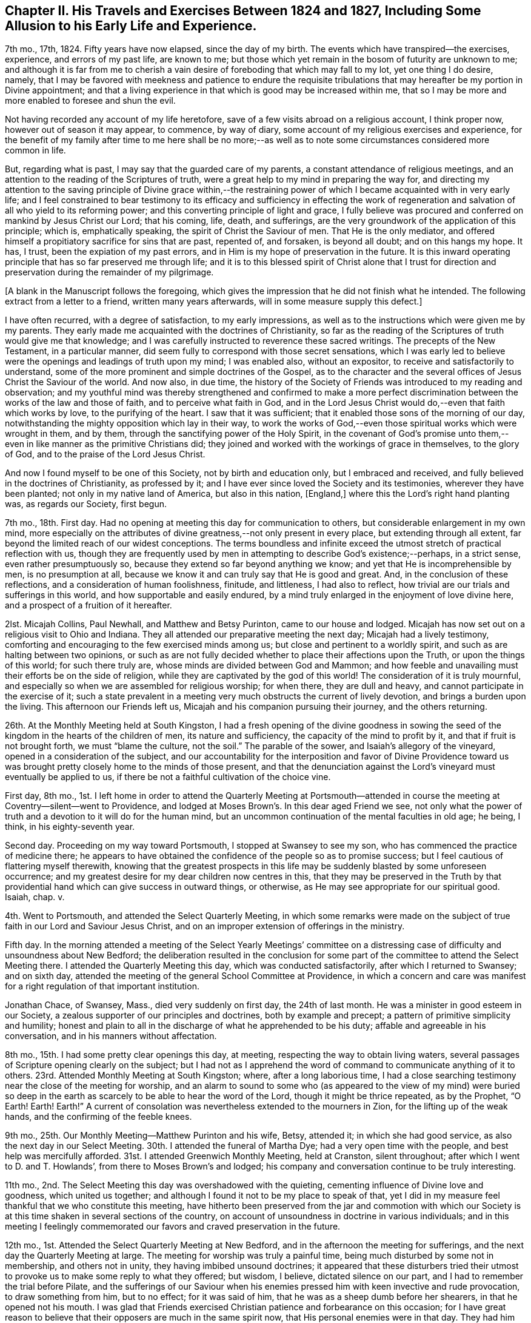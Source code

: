 [short="Chapter II"]
== Chapter II. His Travels and Exercises Between 1824 and 1827, Including Some Allusion to his Early Life and Experience.

7th mo., 17th, 1824.
Fifty years have now elapsed, since the day of my birth.
The events which have transpired--the exercises, experience, and errors of my past life,
are known to me; but those which yet remain in the bosom of futurity are unknown to me;
and although it is far from me to cherish a vain
desire of foreboding that which may fall to my lot,
yet one thing I do desire, namely,
that I may be favored with meekness and patience to endure the requisite
tribulations that may hereafter be my portion in Divine appointment;
and that a living experience in that which is good may be increased within me,
that so I may be more and more enabled to foresee and shun the evil.

Not having recorded any account of my life heretofore,
save of a few visits abroad on a religious account, I think proper now,
however out of season it may appear, to commence, by way of diary,
some account of my religious exercises and experience,
for the benefit of my family after time to me here shall be no more;--as
well as to note some circumstances considered more common in life.

But, regarding what is past, I may say that the guarded care of my parents,
a constant attendance of religious meetings,
and an attention to the reading of the Scriptures of truth,
were a great help to my mind in preparing the way for,
and directing my attention to the saving principle of Divine grace within,--the
restraining power of which I became acquainted with in very early life;
and I feel constrained to bear testimony to its efficacy and sufficiency in effecting
the work of regeneration and salvation of all who yield to its reforming power;
and this converting principle of light and grace,
I fully believe was procured and conferred on mankind by Jesus Christ our Lord;
that his coming, life, death, and sufferings,
are the very groundwork of the application of this principle; which is,
emphatically speaking, the spirit of Christ the Saviour of men.
That He is the only mediator,
and offered himself a propitiatory sacrifice for sins that are past, repented of,
and forsaken, is beyond all doubt; and on this hangs my hope.
It has, I trust, been the expiation of my past errors,
and in Him is my hope of preservation in the future.
It is this inward operating principle that has so far preserved me through life;
and it is to this blessed spirit of Christ alone that I trust for
direction and preservation during the remainder of my pilgrimage.

[.offset]
+++[+++A blank in the Manuscript follows the foregoing,
which gives the impression that he did not finish what he intended.
The following extract from a letter to a friend, written many years afterwards,
will in some measure supply this defect.]

[.embedded-content-document.letter]
--

I have often recurred, with a degree of satisfaction, to my early impressions,
as well as to the instructions which were given me by my parents.
They early made me acquainted with the doctrines of Christianity,
so far as the reading of the Scriptures of truth would give me that knowledge;
and I was carefully instructed to reverence these sacred writings.
The precepts of the New Testament, in a particular manner,
did seem fully to correspond with those secret sensations,
which I was early led to believe were the openings and leadings of truth upon my mind;
I was enabled also, without an expositor, to receive and satisfactorily to understand,
some of the more prominent and simple doctrines of the Gospel,
as to the character and the several offices of Jesus Christ the Saviour of the world.
And now also, in due time,
the history of the Society of Friends was introduced to my reading and observation;
and my youthful mind was thereby strengthened and confirmed to make a more perfect
discrimination between the works of the law and those of faith,
and to perceive what faith in God,
and in the Lord Jesus Christ would do,--even that faith which works by love,
to the purifying of the heart.
I saw that it was sufficient; that it enabled those sons of the morning of our day,
notwithstanding the mighty opposition which lay in their way,
to work the works of God,--even those spiritual works which were wrought in them,
and by them, through the sanctifying power of the Holy Spirit,
in the covenant of God`'s promise unto them,--even
in like manner as the primitive Christians did;
they joined and worked with the workings of grace in themselves, to the glory of God,
and to the praise of the Lord Jesus Christ.

And now I found myself to be one of this Society, not by birth and education only,
but I embraced and received, and fully believed in the doctrines of Christianity,
as professed by it; and I have ever since loved the Society and its testimonies,
wherever they have been planted; not only in my native land of America,
but also in this nation, +++[+++England,]
where this the Lord`'s right hand planting was, as regards our Society, first begun.

--

7th mo., 18th. First day.
Had no opening at meeting this day for communication to others,
but considerable enlargement in my own mind,
more especially on the attributes of divine greatness,--not only present in every place,
but extending through all extent, far beyond the limited reach of our widest conceptions.
The terms boundless and infinite exceed the utmost
stretch of practical reflection with us,
though they are frequently used by men in attempting to describe God`'s existence;--perhaps,
in a strict sense, even rather presumptuously so,
because they extend so far beyond anything we know;
and yet that He is incomprehensible by men, is no presumption at all,
because we know it and can truly say that He is good and great.
And, in the conclusion of these reflections, and a consideration of human foolishness,
finitude, and littleness, I had also to reflect,
how trivial are our trials and sufferings in this world,
and how supportable and easily endured,
by a mind truly enlarged in the enjoyment of love divine here,
and a prospect of a fruition of it hereafter.

2lst.
Micajah Collins, Paul Newhall, and Matthew and Betsy Purinton,
came to our house and lodged.
Micajah has now set out on a religious visit to Ohio and Indiana.
They all attended our preparative meeting the next day; Micajah had a lively testimony,
comforting and encouraging to the few exercised minds among us;
but close and pertinent to a worldly spirit,
and such as are halting between two opinions,
or such as are not fully decided whether to place their affections upon the Truth,
or upon the things of this world; for such there truly are,
whose minds are divided between God and Mammon;
and how feeble and unavailing must their efforts be on the side of religion,
while they are captivated by the god of this world!
The consideration of it is truly mournful,
and especially so when we are assembled for religious worship; for when there,
they are dull and heavy, and cannot participate in the exercise of it;
such a state prevalent in a meeting very much obstructs the current of lively devotion,
and brings a burden upon the living.
This afternoon our Friends left us, Micajah and his companion pursuing their journey,
and the others returning.

26th. At the Monthly Meeting held at South Kingston,
I had a fresh opening of the divine goodness in sowing the
seed of the kingdom in the hearts of the children of men,
its nature and sufficiency, the capacity of the mind to profit by it,
and that if fruit is not brought forth, we must "`blame the culture, not the soil.`"
The parable of the sower, and Isaiah`'s allegory of the vineyard,
opened in a consideration of the subject,
and our accountability for the interposition and favor of Divine Providence
toward us was brought pretty closely home to the minds of those present,
and that the denunciation against the Lord`'s vineyard must eventually be applied to us,
if there be not a faithful cultivation of the choice vine.

First day, 8th mo.,
1st. I left home in order to attend the Quarterly Meeting at Portsmouth--attended
in course the meeting at Coventry--silent--went to Providence,
and lodged at Moses Brown`'s. In this dear aged Friend we see,
not only what the power of truth and a devotion to it will do for the human mind,
but an uncommon continuation of the mental faculties in old age; he being, I think,
in his eighty-seventh year.

Second day.
Proceeding on my way toward Portsmouth, I stopped at Swansey to see my son,
who has commenced the practice of medicine there;
he appears to have obtained the confidence of the people so as to promise success;
but I feel cautious of flattering myself therewith,
knowing that the greatest prospects in this life
may be suddenly blasted by some unforeseen occurrence;
and my greatest desire for my dear children now centres in this,
that they may be preserved in the Truth by that providential
hand which can give success in outward things,
or otherwise, as He may see appropriate for our spiritual good.
Isaiah, chap.
v.

4th. Went to Portsmouth, and attended the Select Quarterly Meeting,
in which some remarks were made on the subject of
true faith in our Lord and Saviour Jesus Christ,
and on an improper extension of offerings in the ministry.

Fifth day.
In the morning attended a meeting of the Select Yearly Meetings`' committee
on a distressing case of difficulty and unsoundness about New Bedford;
the deliberation resulted in the conclusion for some part
of the committee to attend the Select Meeting there.
I attended the Quarterly Meeting this day, which was conducted satisfactorily,
after which I returned to Swansey; and on sixth day,
attended the meeting of the general School Committee at Providence,
in which a concern and care was manifest for a right regulation of that important institution.

Jonathan Chace, of Swansey, Mass., died very suddenly on first day,
the 24th of last month.
He was a minister in good esteem in our Society,
a zealous supporter of our principles and doctrines, both by example and precept;
a pattern of primitive simplicity and humility;
honest and plain to all in the discharge of what he apprehended to be his duty;
affable and agreeable in his conversation, and in his manners without affectation.

8th mo., 15th. I had some pretty clear openings this day, at meeting,
respecting the way to obtain living waters,
several passages of Scripture opening clearly on the subject;
but I had not as I apprehend the word of command to communicate anything of it to others.
23rd. Attended Monthly Meeting at South Kingston; where, after a long laborious time,
I had a close searching testimony near the close of the meeting for worship,
and an alarm to sound to some who (as appeared to the view of my mind) were buried
so deep in the earth as scarcely to be able to hear the word of the Lord,
though it might be thrice repeated, as by the Prophet, "`O Earth!
Earth!
Earth!`"
A current of consolation was nevertheless extended to the mourners in Zion,
for the lifting up of the weak hands, and the confirming of the feeble knees.

9th mo., 25th. Our Monthly Meeting--Matthew Purinton and his wife, Betsy, attended it;
in which she had good service, as also the next day in our Select Meeting.
30th. I attended the funeral of Martha Dye; had a very open time with the people,
and best help was mercifully afforded.
31st. I attended Greenwich Monthly Meeting, held at Cranston, silent throughout;
after which I went to D. and T. Howlands`', from there to Moses Brown`'s and lodged;
his company and conversation continue to be truly interesting.

11th mo., 2nd. The Select Meeting this day was overshadowed with the quieting,
cementing influence of Divine love and goodness, which united us together;
and although I found it not to be my place to speak of that,
yet I did in my measure feel thankful that we who constitute this meeting,
have hitherto been preserved from the jar and commotion with which our
Society is at this time shaken in several sections of the country,
on account of unsoundness in doctrine in various individuals;
and in this meeting I feelingly commemorated our
favors and craved preservation in the future.

12th mo., 1st. Attended the Select Quarterly Meeting at New Bedford,
and in the afternoon the meeting for sufferings,
and the next day the Quarterly Meeting at large.
The meeting for worship was truly a painful time,
being much disturbed by some not in membership, and others not in unity,
they having imbibed unsound doctrines;
it appeared that these disturbers tried their utmost
to provoke us to make some reply to what they offered;
but wisdom, I believe, dictated silence on our part,
and I had to remember the trial before Pilate,
and the sufferings of our Saviour when his enemies
pressed him with keen invective and rude provocation,
to draw something from him, but to no effect; for it was said of him,
that he was as a sheep dumb before her shearers, in that he opened not his mouth.
I was glad that Friends exercised Christian patience and forbearance on this occasion;
for I have great reason to believe that their opposers are much in the same spirit now,
that His personal enemies were in that day.
They had him crucified because (as they said) he "`being a man, made himself God.`"
They crucified Him because he professed a Divine character;
and these very opposers of ours are also opposers of his Divine character,
which is evident from what was held forth in this meeting,
as well as what they have said at other times.

They say he was no more than a man, and, as a man,
"`was made perfect through suffering,`" and thus wrest the
apostles`' expressions from their proper meaning;
for the Saviour was doubtless holy and pure from his birth
of the virgin Mary to the day of his ascension into heaven;
but as the means which God had ordained for the redemption of mankind was not
completed or perfected until Christ had partaken of his cup of sufferings,
so the apostle might well say that he was made a
perfect and complete Redeemer through suffering.
The same apostle also says that "`in Him dwelt the fulness of the Godhead bodily,`"
which includes and is the unity of all the attributes of Deity--the power,
wisdom, goodness, justice,
and mercy--which no created being or thing ever possessed in the fulness,
either in heaven above or the earth beneath, save the man Jesus Christ.

I thought it my place to commend Friends (near the
close of the meeting for business) for their patience,
at the same time reminding them of the necessity
of being on their guard against the unsound principles,
which these people are striving to promulgate.

6th. Attended the meeting at Cranston in the morning, which, though small,
was a comfortable opportunity.
In the evening I had a meeting at the Arkwright village;
in which my labor at first was difficult and trying, on account, as I apprehended,
of the minds of the people being too much outward,
and not rightfully turned to the alone true object of worship;
and it seemed for a time that I should soon sit down
without obtaining any satisfaction from the opportunity;
and it would doubtless have proved so,
had I not honestly told them their fault in getting
above the just witness of God in their own minds,
and a lack of humbly bowing in prostration before Him.
I then perceived they began to deepen a little,
and the truth appeared to have more place in their minds,
and way was finally made for much close and arduous service among them.
After I sat down R. G. made some remarks, and the meeting ended well.

3rd mo.
3, 1825.
According to invitation I attended the funeral of Susan Palmer, wife of Fones Palmer,
not a member of our Society, but educated in the way of the Seventh Day Baptists.
I had visited her several times in the course of her sickness,
which was a chronic consumption, and found her in a sweet sensible frame of mind,
and having a pretty good understanding of the transforming power of religion;--she
appeared fully to acquiesce in the Divine disposal of herself.
Her life had been regular and exemplary.
At her funeral, M. S.--a Baptist preacher--being also invited, attended,
with many of his hearers; many Friends also attended.
M+++.+++ S. came in and sat down by me,
and very soon asked me if I had been invited to attend the funeral.
He was answered in the affirmative;
soon after which he proposed that I should "`go forward
with the exercises of the day,`" as he expressed it,
and said that he should not only be satisfied for it to be so,
but should consider it a privilege; to which I replied, that,
as he had also been invited, I felt no disposition to be in his way,
or in the way of any service which he might feel it to be right for him to be
exercised in;--he replied that he would also wish me to act in my freedom.

He soon after arose,
and said that "`as it appeared that Friend Wilbur had nothing on his mind to say as yet,
and as he was not very fond of silent meetings,
he would attempt to go forward;`" and so made an
introduction in their usual way by prayer,
after which he took the Bible and opened to the passage,
"`Many are the afflictions of the righteous, but the Lord delivers him out of them all.`"
He was pretty lengthy in his exposition of it,
and by the tenor of his discourse it would appear
that this deliverance is either of a temporal nature,
or protracted to the end of life;
for he gave us no account of what the righteous experience of the
power of a Deliverer in their spiritual conflicts and temptations,
and he did not appear to believe in the righteous
being delivered from the power of temptation,
without sinning, until the end of life.

In the course of his preaching, he took up the subject of faith,
and spoke well upon it until he had nearly closed on that subject,
when he implied that true faith would lead to water baptism,
and brought forward the passage of Philip and the eunuch; soon after which he closed.
It appeared to have been his intention to make light of silent meetings,
or rather to give them a brush, and to maintain the propriety of water baptism;
but in a way that would not be very likely to produce much excitement on our minds,
yet at the same time to make some headway in the confirmation of his people,
and in derogation of our principles.

Here, then, the necessity of care and discretion on our part was very obvious,
and of our being "`wise as serpents and harmless as doves.`"
The champion of the Baptist connection hereaway being present and at their head,
their expectation doubtless was, through him, to take the lead;
and it appeared to me to be of importance so to conduct ourselves as not to give offence,
and yet not to abandon our principles, but to stand resigned, if required,
to maintain them in the ability afforded,
and at the same time to do nothing that would lead
to contention or disturbance on such an occasion.
After a short pause, the following passage of Scripture opened to my mind,
which I mentioned, namely, "`Lord, we saw one casting out devils in your name,
and we forbade him, because he followed not us,`" and that the reply of our Lord was,
"`forbid him not, for he that is not against us is for us;
for there is no man doing a miracle in my name that will lightly speak evil of me.`"

A testimony of some length ensued, the outlines of which were to the following purport,
as nearly as can be remembered:
"`That although all the professors of Christianity
are not agreed to follow alike in all things,
yet any who are qualified to be instrumental in exterminating evil,
either from their own hearts or from others, ought not to be forbidden;
that no unkind feelings ought to be cherished in our hearts against our brethren,
the followers of Christ our master;--that as God is our Father, and one is our Master,
even Christ, so the whole Christian family is, or ought to be, one family;
that God looks at our sincerity; and that,
although my friend who sat by me did not see in all things as I did,
inasmuch as he was not fond of silent meetings,
yet I entertained no unfriendly feelings towards him,
however well assured I was of the propriety of silent,
solemn prostration before God when we come together to worship Him,
and of the necessity to wait on Him, our holy High Priest, standing at the altar,
and waiting for our sacrifice to be prepared before we offer it;
that impressions from Him should be attended to,
in preference to the expectation of the people; that as in heaven, so on earth,
his will should be done.

I reminded them that silence was observed for a certain space in heaven +++[+++Rev.
ch. viii.
1]; that our Saviour, in his last charge to his disciples before his ascension,
gave them this command, "`Wait for the promise of the Father,
which you have heard of me;`" that although they had previously been sent forth to preach,
they were nevertheless to continue to wait for the renewing of the Holy Spirit.
Then the commission was more fully alluded to and repeated,
"`Go therefore and teach all nations, baptizing them in the name of the Father,
of the Son, and of the Holy Spirit; he that believes and is baptized shall be saved,
and he that believes not shall be condemned;`"--"`wait for the promise of the Father,
which you have heard of me,`"--"`for John truly baptized with water,
but you shall be baptized with the Holy Spirit,`" etc.--that is,
John baptized his disciples with water,
but my disciples shall be baptized with the Holy Spirit;
that Jesus referred them to the promise of the Father,
which they had heard of him,--alluding to the baptism of John,
and promising his own "`with the Holy Spirit.`"

In addition I directed all, hearers as well as speakers, to this promise of the Father;
for if we believed in it, we might all, by waiting for it,
become the happy receivers of this gift of God`'s Holy Spirit,
and the revelation of his will in our hearts by Jesus Christ,
which would do away all vanity, and unite us together into one body;
that enmity ought not in the least to have place in any of our minds,
for if indulged and cherished, it would lead to the very worst of evils.
In conclusion,
I spoke a few words in reference to the virtuous life and dying experience of the deceased;
and after a considerable pause, the meeting ended in solemn supplication,
in which near access was opened to the fountain of Goodness.

I think I may say that I was deeply humbled in thankfulness
to Him whose direction only can guide us aright,
and who alone is able to strengthen in the day of battle,
and keep peace under his own banner.--Amen.

6th mo., 16th. At our Yearly Meeting, this year, we had a favored quiet season;
and the concerns of it were transacted in much harmony and Christian condescension.
It felt truly comfortable to be again permitted to sit in this capacity,
under our own vine and fig-tree, and none from without to disturb or make us afraid;
and this favor was the more sensibly realized,
for the reason that this meeting had for several years past been
interrupted and disturbed by some unsound and troublesome persons,
who were opposed to good order and church government.

22nd. Brother Woodman Wilbur died, in the eighty-second year of his age;
he was the oldest child of my father by his first wife,
and I was the youngest by his last wife,
there being something more than thirty years`' difference in our ages.

25th. I attended a Monthly Meeting,
in which our friend George Hatton was livingly exercised in the ministry,
and the state of things among us was clearly and
feelingly spoken to--his testimony being very impressive.

26th. Attended the funeral of our deceased Brother,
and notwithstanding the near connection, my mouth was opened in public testimony,
and I thought it was a time of considerable favor.

8th mo.,
13th. Having had a concern for some time to visit
Friends in our eastern country in Gospel love,
I spread it, on the 26th ultimo, before our Monthly Meeting,
and obtained their certificate of concurrence, and expect, tomorrow,
to leave my home and my dear wife and children, to proceed on the journey.
I have had much close exercise to undergo of late, on account of leaving my family,
who seem to need my pretty constant care and help;
but I have had to consider that I must one day be called to leave them,
and all things else in time, no more to return; and that parting thus for a time may,
if rightly improved, be the means of preparing my mind, as well as theirs,
for our last separation from one another, as well as our final one from time.
And my desire and prayer to God is,
that He would be a Caretaker and Preserver of them in my absence; and if they remember,
love, and fear Him in all their ways,
I have faith to believe that they will find Him to be near,
and a present helper in every needful time.
And may I be favored so to follow his guidance in humility and faithfulness,
that he may deign to preserve me in the hour of temptation,
as well as at all other times.

Being furnished with a certificate from my Monthly Meeting,
I took solemn leave of my family on the 14th of 8th mo., 1825,
in order to visit Friends and others in the Quarterly Meetings of Salem, Dover, Falmouth,
and Vassalborough, with Ethan Foster for my companion.
Attended the Quarterly Meeting at Lynn, on the 17th and 18th,
as also the Meeting for Sufferings.
The Quarterly Meeting at large, was a time of favor,
wherein several lively testimonies were borne to the truth,--George Hatton, from Indiana,
Huldah Hoag, from Vermont, and James Hazard, from Cornwall, (N. Y.,) being present;
but it was my lot through this meeting to be silent, with which I was well satisfied,
believing it to be in the ordering of best wisdom.

However clear the opening and prospect of this visit had been,
I have as yet felt very poor and destitute as it
regards a qualification for public labor.
My faith has been very nearly tried, and I have been almost ready sometimes to look back,
on account of this season of close trial and deep baptism,
in which I have been ready to say, surely I am not fit for such a mission,
for I have not bread to sustain my own drooping spirit, much less to hand to others.
But still a grain of secret faith was left me,
that as the prospect had been once clear to my mind, He who called,
and whose promise has never failed the humble obedient traveller,
would loose my bonds and make way for me, if it was his will that I should advance;
and I thought I could say it was not in my own will that I left my dear wife and children,
and under various discouraging considerations and trials was made
willing to endeavor to do his will and follow his guidance.
And I said in my heart, "`Lord, I have left all to follow you,--will you now be with me,
and enable me to follow you wherever you lead!`"

19th. I attended meeting at Salem, in company with H. H.,
in which I had to sound an alarm among them.
Afternoon, went to Newbury to R. Brown`'s,
and next day attended meeting there to good satisfaction.
Had a precious opportunity in this family, encouraging them to faithfulness.
Afternoon, went to Amesbury, in order to attend a meeting there,
but by reason of some neglect, the information was not spread, and but three or four,
besides our company, attended.

First day, 21st. Still in company with H. H., attended meeting at Seabrook,
where it was my lot to speak against pride and high-mindedness.
22nd. Had a pretty satisfactory meeting with the few Friends at Epping,
and some of their neighbors; and the same afternoon, one at Lee,
in which the Gospel state was testified of,
and brought home to them pressingly and feelingly, as being exalted above the law.
23rd. Went to Dover, and had a meeting there, in which Huldah was favored in testimony;
and though way did not open for much service on my part,
some things were brought pretty close home to the
backsliders and careless walkers in our Zion.
Dined at Isaac Wendell`'s, and then went to the Great Falls,
where we had a large evening meeting to pretty good satisfaction;
but H. H. stayed this afternoon at Dover, and attended a funeral.

24th. Went to Berwick, and attended their Select Quarterly Meeting,
where it was my concern to call Friends to a deep indwelling, humility,
and abiding in baptisms until we are qualified to do the Lord`'s work.
In the afternoon, in company with H. H., attended the meeting at Oak Woods, which,
though long silent and laborious, became a time of distinguished favor,
and the power of truth was made by Israel`'s helper to prevail
over all;--we returned to Berwick with refreshed hearts.
25th. Attended the Quarterly Meeting,
in which we endeavored to labor a little in the ability
which our Heavenly Father gave us.
There appeared to be much lack, in some of the branches of this Quarterly Meeting,
of primitive zeal as it regards the attendance of religious meetings,
and also great lack of love and unity;
which defects caused sorrowful feelings in my mind,
and led to much labor in the meeting for discipline for a recovery.

26th. Travelled to Scarborough,
and had an evening meeting with one family of Friends and their neighbors,
to a good degree of satisfaction, and lodged with this family.
We left H. H. at Berwick.

27th. Went to Cape Elizabeth, and on first day, the 28th, attended the meeting there,
and a painful one it was.
The leading member of this meeting had become unsound in the faith,
and had been disowned from the Society, but still at meeting kept his usual seat,
which to me appears very improper.
In the afternoon, I attended Friends`' meeting at Portland,
and had one appointed in the evening for the townspeople; in which,
though I felt utterly insufficient in the beginning,
I was favored with strength to explain some leading points,
and to bear testimony to the power of the Gospel,
recommending these great truths to the practical observance of those present;
this was a very crowded meeting, and was attended by three of the clergy.
29th. E. Foster being unwell, we rested, and I wrote to my family.

[.offset]
+++[+++From this letter, the following extract is taken:]

[.embedded-content-document.letter]
--

We expect to attend a meeting at Falmouth tomorrow,
appointed for the solemnization of two marriages, and then the Quarterly Meeting.

Things are much out of order in the Society within the compass of this Quarter,
which makes our prospect of labor very discouraging; from this and other causes,
I have had to endure much trial and conflict of late, and, indeed,
it has been very much my lot for most of the time since I have been out; yet, at times,
and more especially when at meeting,
I feel bound to acknowledge that the helper of Israel has been near;
and although discouragements sometimes intervene,
I am not without an assurance that we are in our places.

--

30th. Went to Falmouth, and attended the meeting appointed for two marriages, in silence.^
footnote:[In regard to this meeting, his companion related the following incident:
"`At the close of the meeting,
I asked him how it happened that he was silent among so large a company of young people?
To which he said he would reply in the language of an eminent minister,
on a similar occasion:
'`If I had had my Master`'s fowling-piece I could have wounded some of them`'`"]

31st. Attended the Select Quarterly Meeting there,
in which I had some very close labor among them; for, indeed,
I have had much exercise on account of the state of things among Friends here,
and have been brought very low in consideration of it;
but in delivering what lay on my mind, in the Select Meeting, I felt considerable relief.

9th mo., 1st. Attended the Quarterly Meeting at large,
in which I was not commissioned to open my mouth either
in the public meeting or in that for discipline.
At this meeting, we met again with Jas.
Hazard and H. H., and next day joined them, and went to Pownal and had a meeting there.
Seventh day, 3rd. We had a meeting at the Bend, (so called,) and Little River;
in the former of which it was my lot to be silent;
but in the latter my bow was strong for the battle,
and He who was pleased to go before gave us the victory.

The departure of the younger members of our Society in this land,
from our ancient testimony of simplicity and plainness, is cause of sorrow;
because it not only evinces that their minds are not sufficiently
subject to the restraint of the Cross of Christ,
but also leads directly to mingling with the people of the world,
and consequently into the spirit of it.

First day, 4th. Attended their meeting at Durham, which was very large and favored;
after which we went with Huldah to a meeting appointed for her at Bath,
which was held in a Baptist meetinghouse, and was large and very unsettled,
in which it was my place to be silent.

5th. Went to Litchfield, and next day had a meeting there, J. H. and H. H. being with us;
this meeting was rather laborious; after which we went to Vassalborough,
and on the 7th attended the Select Quarterly Meeting, and next day,
the Quarterly Meeting at large, which was a highly favored time.
I went into the Women`'s Meeting, and had good service among them.

9th. Went to Fairfield in company with J. H.;
Joseph Howland and wife concluded to accompany us for several days.
We had a meeting there, in which I was engaged in close searching testimony.
The young people here are mostly gone out from the Society,
but I believe this was an awakening time to some of those present.
In the afternoon, went to Belgrade, and lodged at Samuel Taylor`'s,
and next day had a highly favored meeting in his house, with a few Friends,
and many of their neighbors; and in the afternoon, one at Sidney.
Here we had a very trying meeting, which was silent on my part till near the close,
when I had to make some close remarks to some states present.

First day, 11th. Went to Eunice Ramsdell`'s, and attended their family meeting,
and several of the neighbors being invited, came in, and we had, as I thought,
a pretty favorable opportunity with them.
Towards evening we had a large meeting at Gardner, in the Episcopalian meetinghouse,
wherein the different dispensations of the Law and
the Gospel were distinguished and illustrated;
showing that salvation is only attainable by the great mediatorial offering
of Christ in whom the remission of sins repented of and forsaken is obtained,
and grace and truth shed abroad upon the world; it was a solid meeting,
and we had some cause to hope that our labor would not be lost.
12th. Went to Bristol, where the day following we had a meeting,
which was a favored season, after a morning of deep wading and lamentation,
in consideration of the great departure of the children of Friends here;
for we found that nearly all of them had gone out of our Society.

Afternoon, went to Hope, where we found things but little better,
in regard to the children, and what increased our painful feelings,
was to find that the parents (most of the few who lived here) were too careless,
both as regards their children, and the testimony of Truth.
Our meeting here was very small, and most of those in attendance, not of our Society,
to whom, however, I had a testimony to bear for the life and power of Truth.
From here we went to Albion and lodged at John Warren`'s,
we being mutually glad to see each other.
15th. Went to Unity, and had an evening meeting there,
in which I had a close searching testimony,
and had to sound the trumpet of alarm to some present; it was a solemn time,
and the meeting ended in fervent supplication.

16th. Went back to Albion to attend a meeting appointed for us there;
met with George Hatton,
and found that he also had sent forward notice of
an appointment at the same time and place;
we also were made glad in meeting again.
The public service of this meeting fell on him;
he was now going eastward and we westward; we had, therefore, soon to part after meeting,
and in a little opportunity at that time the stream of Gospel fellowship,
and a desire for each others`' preservation, flowed freely,
not knowing that we should soon meet again, if ever.
After parting with him, and before we left here,
I felt a concern to give notice that we would be here again on first day,
the 18th. On the 17th we had a meeting at the Branch, and one at China,
the latter of which was a time of special favor.

18th. Went back to Albion, where we had a full meeting of Friends and many others,
in which help was abundantly afforded in demonstrating the ground
of man`'s coming to the presence of his Maker with acceptance.
After this meeting we spent a short time again with dear John Warren very pleasantly,
and then went to the Pond at Vassalborough,
and attended an appointed meeting in the evening; it was a very crowded assembly,
and several doctrines were opened and states spoken to.
After meeting, we went home with Joseph Howland and wife,
who had travelled with us about one hundred and fifty miles.

19th. Had an appointed meeting at the River;
in which help was afforded in giving some encouragement and counsel to those present.
20th. Went to Windsor, and had an evening meeting there, which H. H. also attended,
in which I had pretty fully to treat on the subject of baptism--that
the saving baptism is inward and spiritual.
Huldah, also, had much to communicate.
21st. Went back to Vassalborough, and attended their mid-week meeting,
where also was a marriage; and after meeting, went to Augusta,
where we appointed a meeting for the next evening, meanwhile sending forward a notice,
that we would be at Winthrop the evening after.
Our evening meeting here was large, in which Gospel light,
and the possibility of falling from grace, were largely treated on,
and we thought it a time of favor.

23rd. At Winthrop, we met again with George Hatton, and attended the meeting together,
in which we both had testimonies to bear to the truth, and it was a good meeting.
Parting with G. H., we went to Leeds, and had a meeting there next day;
where I had to speak closely to a lukewarm state,
and also at the close offered encouragement to some exercised minds.
25th. Went to Lewistown, and had a meeting with the few Friends there, and many others;
here the substance of things was enlarged upon--that of free salvation for all--the
necessity of having faith to believe that we may overcome sin through the help
of Him on whom help is laid--and that He will make us able,
if there is faith in Him.
In the afternoon, went to Windham, where next day, the 26th of 9th month,
we had an appointed meeting;
in which I had to speak of the shortness and uncertainty of time,
and to spread a caution against an earthly spirit.
This afternoon we went to Gorham, and had an evening meeting--a baptizing melting time,
in which the invitation of Gospel love was extended to some present;
and I believe there were none in this meeting,
but felt something of the gracious overshadowing which prevailed at this season.

27th. Went to Limington, William Cobb going with us--where we had an evening meeting,
which was small, on account of the rain.
28th. Went to Parsonsfield, and attended their week-day meeting,
which was small on account of no notice having reached them of our being there;
yet it was a pretty comfortable meeting.
29th. With Enoch Parsons for our guide, went to Sandwich,
and had a good meeting in the evening at Cyrus Varney`'s;
and next day another at the north meetinghouse, which was also satisfactory.

10th mo., 1st. We had a meeting at the south house, which was long silent,
but was open towards the close for some labor; I left this place in much heaviness,
not feeling that sweet peace which has generally been my lot, through infinite mercy,
after thus laboring in a meeting.
The cause I may not undertake to determine;
yet the desertion and poverty which I felt this afternoon and next morning,
till meeting time,
greatly humbled my mind and taught me the continued
necessity of placing my whole dependence on God.
Went this afternoon to Wolfsborough and lodged at Joseph Varney`'s.

2nd. Our meeting here was held in the Academy;
it was large and solid--there was great openness in the minds of the people,
and also I believe a fitness in some to hear the
reconciling power of the Gospel declared among them;
it was, as I thought, a heavenly baptizing time.
After meeting we went to New Durham, and put up at Joseph Canney`'s.

10th mo., 3rd. We had a meeting here with Friends and many others,
which we thought was a good time, and concluded in the savor and power of truth.
After meeting we went to Gilmanton, where next day (4th) we had a small lively meeting,
and then proceeded to Pittsfield.
5th. Had an evening meeting in the Congregational meetinghouse,
which James Hazard also attended, and which proved a solid time.
6th. Attended their Monthly Meeting at Pittsfield, which was very painful throughout,
in part occasioned by an unsanctified appearance in the ministry,
and partly from a sense of a careless lukewarm spirit prevalent with too many here.
It was my lot to be silent, except a few words towards the close, in regard to discipline.
It appeared to me that this Monthly Meeting was in a very low weak state.
We found that there were divisions among them,
and some of a self-seeking disposition were striving to be greatest;
and I thought I had rarely, if ever,
sat in a Monthly Meeting where there was so much lack of truly baptized minds,
qualified to steady the Ark; yet I believe there are some here,
especially among the younger class, who are well disposed,
but the prospect is truly lamentable on account of the lack
of fathers and mothers to manage rightly the flock of God,
and I could but leave them in a mournful state of mind.

10th mo.,
7th. Went to Concord and had a small meeting with the few Friends and some others there;
and however discouraging the prospect was,
a renewing of God`'s visitation was in a lively exhortation extended to them.
After meeting we visited a friend who was out of health, and went to Henniker;
where next day, the 8th, we had a meeting,
in which the good hand of the Lord was reached forth
to our help both in testimony and supplication.

First day, 9th. Attended the North meeting at Weare in the forenoon,
and although long silent,
I was at length favored to see and administer to several states present;
and in much feeling of Gospel love,
was enabled to apply the balm to the mourners in Zion,
both to my own and their great consolation.
In the afternoon was at the South meeting,
where strength was given to sound forth the testimony of Truth to a large assembly present;
in which, among other things, the preparation of the heart was enlarged upon;
and the right ground of devotion; as it has been in all ages witnessed, only,
in faith and true humility of heart.

This being the last meeting which we expected to attend,
we had to look over our field of labor, and crave of Him who had been our helper,
that He would bless the work of our hands to those where our lot had been cast,
and strengthen the mourners in Zion,
and the hands of those whom we were about to leave still laboring in the same vineyard.
This was to me a very interesting season,
and the overshadowing of Divine goodness was such,
that it seemed like a crown upon our labors; and I could say in my heart, it is enough,
your approbation, O Lord, is all in all!

After this meeting I felt entirely released from the service,
having accomplished what I had in prospect; and now gladly returned home,
which I reached 10th mo., 13th, 1825, and was rejoiced to find my wife and family well;
for which, and my preservation as well as theirs, while absent,
I feel bound to acknowledge our obligation to Him whose
goodness and mercy have been thus far extended to us.

First day, 23rd. Having a clear opening in our meeting,
and speaking to some states therein;
a woman of the Baptist Society present was greatly tendered.
She went home with me afterwards, and we had much conversation on religious subjects,
with which she appeared well satisfied.
I found her to be a woman of sincere mind,
and of considerable experience in vital religion.

11th mo., 2nd. My beloved and only brother, Isaac Wilbur,
departed this life at his house in Hopkinton; his sickness was a malignant fever,
continuing about ten days.
He was a man of good abilities, not forward in his manners,
but interesting in conversation, useful in his neighborhood,
and obtaining general respect;
he occupied several stations in the Society to general satisfaction,
so that his removal was sensibly felt by his relations, friends, and neighbors.
Fevers have been very prevalent in this and the adjacent towns of late,
of which many have died, mostly young and middle aged;
by which the evidence of our mortality, and the uncertainty of time,
have been again and again confirmed to us.

1826+++.+++ On the 1st and 2nd of 2nd month I attended, at Providence,
our Select Quarterly Meeting, Meeting for Sufferings, and Quarterly Meeting at large,
which were held to general satisfaction.
We had the company of James Hazard and Jabez Green from Cornwall, New York,
Mary Battey and Alice Rathbun from Smithfield Quarter;
the former and two latter held forth lively and edifying testimonies in the public meeting.

Fifth day, 9th of 2nd month, my cousin S. P., died at his home in Charleston,
aged forty-three years, a man of more than ordinary natural capacity;
but his life such as seemed to afford an illustration
of this sentiment of the poet Young:

[verse]
____
With the talents of an angel, a man may be a fool.
____

He allowed himself to be so far captivated with a thirst for ardent spirits,
that he became a slave to the excessive use of them;
which so completely destroyed the vital functions,
that in a few years he fell a victim to the ravages of this mighty foe.--Yet,
to do his character justice,
it should be added that he escaped measurably the train
of immoralities which almost invariably attend such a practice;
and although he had been flattering himself with the belief
that all men would be finally saved without reserve,
yet he freely and fully recanted from it before he died.
I attended his funeral on the 11th. On the 12th,
I had an appointed meeting at Charlestown, to a degree of satisfaction;
after which I visited two sick persons;
S+++.+++ S.`'s wife and J. C. I found her in a sweet frame of mind; but him,
under great apprehension and alarm, on account of his past life,
the failings whereof he seemed now disposed to paint in their true colors,
and was very penitent,
but almost impatient in the fervor of his soul to find forgiveness
and acceptance with an offended God.
I advised him patiently to wait and quietly to hope for God`'s salvation,
and to give himself up entirely into his hands, and wait the Lord`'s own time,
wherein he would give relief.

3rd mo., 22nd. I attended the funeral of Joshua Champlin, which, as I thought,
was a time of favor.
The public labor was opened with our Saviour`'s words, "`This is the condemnation,
that light is come into the world, and men loved darkness rather than light,`" etc.;
the deceased having acknowledged in his sickness that he
had been followed all his life long by the Light,
reproving and condemning him for sin and transgression,
opened the way for illustrating its intent and effect upon the mind of man,
showing that the condemnation of the disobedient is predicated upon this very thing,
their having had the means of God`'s salvation, but rejected it.

26th. Thomas Perry quietly departed this life at his own house at Westerly,
much beloved by his relatives and friends;
being highly esteemed for integrity and uprightness in all his temporal concerns;
for his benevolence and philanthropy, and his cheerful and obliging disposition.
He was truly a peacemaker.
"`Blessed are the peacemakers, for they shall be called the children of God.`"
His mind was remarkably covered during some of his last days with pleasantness and sweetness,
and his disposition, as we trust, was tempered with the temper of heaven;
and I have a hope that he was introduced to the fountain of better enjoyment,
on the commencement of endless life.
His funeral was on the 28th, at the same place,
attended by a large concourse of his respectable neighbors and friends.

5th mo., 11th. I left home, with the concurrence of my friends,
in order to visit the meetings and families of Friends
within the limits of Rhode Island Monthly Meeting.
I have had this concern on my mind for some months, and way opening now to proceed,
I went to Newport and spread my prospect before the ministers and elders there;
and they uniting with the concern,
and Andrew Nichols having kindly given up to bear me company, feeling, as I believe,
some engagement to join me therein, we began on seventh day, the 13th,
to visit families in Middletown,--Jonathan Dennis and wife being also with us:
this day we visited ten families.

First day, 14th. Visited three families in the morning,
and attended their forenoon meeting at Newport, to a good degree of satisfaction,
and in the afternoon went to Portsmouth, and attended a meeting appointed for us there,
which was large, but dull in the forepart.
It appeared to me that the greater part present were
not attending to their own gifts in solid waiting;
but after long waiting on my part, and I trust travail by many others,
way opened to remind them of the loss which they had already sustained for lack
of coming down in their own minds to the alone right object of devotion;
and a solemnity gradually prevailing,
way at length opened for pretty extensive labor;--the living were encouraged,
the lukewarm called upon, the youth invited,
and the prodigal was ardently labored with for his return to the Father`'s house;
the meeting ended in solemn supplication and thankfulness.

Second day, 15th. Having Benjamin Freeborn in company, we went to Tiverton,
and visited the few families there,
(or the most of them,) and found things pretty low
among them--discouragingly so--yet we were enabled,
through deep baptism, to sound a word of alarm to some,
and administer encouragement to others in younger life;
and testimony was borne to some of them of the power of religion,
and the necessity of bearing the cross of Christ.
Towards evening, sat with several families on the Island,
and was led (unusually for me) to some very close dealing with a few young
people who were disposed to take too much liberty.

On the three following days, we visited nearly thirty families in Portsmouth,
and through deep dwelling (which I find indispensable for such service),
way opened for pretty extensive labor in various places;
and it did indeed appear to be a time of renewed visitation of divine goodness to many,
in which their condition, as well as the things which belonged to their peace, were,
through holy help, opened to them.
We also attended their Preparative Meeting, which, though laborious, proved satisfactory.
Now, feeling clear of other parts of the Island, we went, on sixth day morning, the 19th,
to Newport, and visited two families.
Seventh day, we visited eighteen families in town, and first day, the 21st,
we visited six families, and attended their morning and afternoon meetings;
and a joyful evening it was to me,
feeling abundantly the incomes of heavenly love and sweet peace,
in which my cup was made to overflow with gospel love towards those
whom I had visited and travailed with for the birth immortal;
and unspeakable thankfulness was felt to Him who thus deigned to be near and
fill the heart of one so unworthy with his goodness and lovingkindness.
I lodged this night, at David Buffum`'s; and next day,
after visiting two or three families, felt clear of Newport,
having been kindly assisted by Stephen Gould and
accompanied by Clark Rodman in this service in town.

Second day, 22nd. Went to Jamestown, and attended an appointed meeting there,
which was very dull and heavy in the forepart;
and it seemed that I had to sit where the people sat.
I thought the weight of oppression which covered my mind was almost insupportable,
and must have been entirely so, had there not been a Hand of help extended,
by which I was enabled at length to break through, a little,
the shades of darkness which for a considerable time appeared to cover the meeting:
and this truly suffering opportunity I hope was not entirely lost.
23rd. We visited the few families of Friends here,
and one family not members of our Society;
to some of these the invitation of Gospel love flowed freely.
Thus, having accomplished the visit in prospect, I felt a good degree of peace,
and next day returned home.

Seventh day, the 8th of 6th month, leaving home with my daughter Lydia,
to attend our Yearly Meeting, I was met at Kingston Hill by O. Foster,
with information of the death of Jabez Tucker,
and a request for me to attend his funeral next day.
Many Friends being gone to the Yearly Meeting, I gave up to the request of his widow.
She and her husband had left the Baptist denomination,
and had been attending Friends`' meetings for some time;
and she being very desirous of Friends`' company, it appeared best for me to attend.
Many people were gathered on the occasion, and it was an open, solemn time;
after which I set out for Newport, and arrived there on second day morning.
Our Yearly Meeting, this year, was a quiet, favored season;
and Friends were much united in doing the business.
Elizabeth Robson and Anna Braithwaite from England, and Elisha Bates from Ohio,
were in attendance with us.

1827, 1st mo., 31st. I attended, this day, the Select Quarterly Meeting at Providence,
in the afternoon the Meeting for Sufferings, and next day the Quarterly Meeting at large.
We had a favored season in the meeting for worship, and also in that for discipline.
The day following, I attended the School Committee, and returned homeward,
but found a concern on the way to attend Friends`' meeting at Coventry; accordingly,
notice was given, and we met with them at the usual hour on first day,
which was a solemn, favored time,
in which we had cause to believe that Truth gained the victory.
We returned peacefully home the same evening, my wife being with me.

2nd mo., 27th. With many other Friends,
I attended the funeral of Henry Knowles of South Kingston;
it was a pretty large gathering, in which I had to labor extensively,
and felt great peace and thankfulness to Israel`'s Helper.

3rd mo., 11th;--first of the week.
I had not felt the necessity of opening my mouth in our meeting at home,
(except once or twice in a few words,) for several months;
but this day was considerably enlarged, both in testimony and supplication,
and felt the reward of peace to follow,
in which I feel thankful for the tender mercies and kind dealings of the Good Hand,
in that He withholds not his direction, and has preserved me hitherto.
I feel breathing desires for preservation during the little
time which may be allotted me in this world,
so that I may be favored to bring no reproach upon his holy name and testimony;
but am sensible that my preservation will altogether depend upon deep dwelling
and humble watchfulness;--for those only who continue and hold out in these,
have the assurance of his protection and salvation.

25th. I had a pretty open time at meeting, today, some of other societies being present.

4th mo., 9th. Acors Rathbun, of North Stonington, died suddenly,
and was interred on the 11th. The meeting, held at our meetinghouse, on the occasion,
was, I thought, a pretty good opportunity--in which the passage of Holy Writ,
that "`Secret things belong to the Almighty, but things that are revealed,
to us and to our children,`" was revived and opened among us;
and allusion was also made to another position equally true,
that power and wisdom belong to God, but weakness and ignorance,
to us and the whole race of mankind, as men and creatures.
In this great contrast we were, in a degree, favored by the help afforded,
to exalt the Creator and humble the creature,
which appears to me to be one great object of the Christian religion--for without such
a disposition of mind I believe we shall never be approved in the Divine sight.

In the 7th mo., 1827,
I laid before our Monthly Meeting a concern which had rested with me for some time,
to visit Friends in the western part of the State of New York,
and obtained its certificate;
which concern was also laid before our Quarterly Meeting in the 8th mo.,
and was united with, and endorsed by said meeting.
The observations of Friends, on the perils and dangers attending such an undertaking,
amid the existing commotions in that part of the country,
brought my mind into some deep exercise,
in addition to the trials preparatory to my opening the prospect to our Monthly Meeting;
but I saw no better way than to attend simply to the prospect,
and humbly to trust in the protection of my Good Master who called thereto.

My brother-in-law Abel Collins, who had a like concern, accompanied me on this visit.

We left home on the 12th of 9th month, 1827,
expecting to visit Friends and others within the limits of Duanesburg, Scipio,
and Farmington Quarterly Meetings.
We were four days in travelling to New Lebanon;
tarried two nights with our brother-in-law H. Mory,
and attended Friends`' meeting at Chatham.

[.offset]
+++[+++The following is extracted from a letter which he wrote from New Lebanon to his wife:]

[.embedded-content-document.letter]
--

We arrived here on seventh day afternoon, and yesterday went,
in company with our brother and sister, (H. Mory and wife,) to Chatham,
and attended meeting there, returning in the afternoon.
My health has improved on travelling;
and although the journey and service before us looks great and arduous,
yet I have a little faith that we shall be enabled to persevere,
and accomplish that which is assigned us; but it is rather a low time with me,
in which I feel the need of best Help,
and am pretty fully sensible that without it we cannot be preserved either
temporally or spiritually--more especially do I feel this to be the case
while engaged in this arduous service in a distant land;
and I humbly crave divine preservation and protection for you and me,
and our dear children; that we and they may so live in the Lord`'s fear,
and may so love him, that he will deign to be round about us, as a safe enclosure,
and guide us in a way well pleasing to himself.
If this is our experience, we have the promise that hard things shall be made easy,
and bitter things sweet;
so that our present temporary separation will be the more easily endured;
and I much desire that it may be made easy to you and the dear children,
by the rich descendings of the dew of Hermon.

--

Third day, 19th. Went to Duanesburg, and stopped two nights at Isaac Gages,
the weather being very stormy.
21st. Attended their mid-week meeting,
(notice being given,) in which faith in Christ was spoken of, and somewhat enlarged upon,
as consisting in what has been done for us without as well as in what is doing within us;
in which labors, although I felt at first some opposition, I was favored to get above it,
and the meeting ended better than I expected,
and some who I thought were tinctured with infidelity,
appeared to be measurably wrought upon.
From this place we travelled to Burlington, where we arrived on the 23rd,
and had an appointed meeting with Friends and others;
and an open heavenly meeting it was, in which we were favored with mouth and wisdom,
tongue and utterance;
for which favor I was humbly thankful and I trust in a good
degree sensible that nothing belongs to the creature,
but that all good comes from the Lord.
This afternoon we went to Brookfield, and next day, the 1st of the week,
we had a meeting there, which was heavy and painful;
but towards the close I was enabled to sound an alarm among them,
and obtained some relief.
In the afternoon we proceeded to Smyrna, in company with Thomas Kenyon and wife; where,
next day, we had a meeting with Friends, which was long silent;
but way at length opened for communication, and we had a favored time.

From Smyrna Village we went to De Ruyter, and on the 26th,
we travelled forty miles to a place called Salmon Creek,
and in the morning reached Scipio, and attended the Select Quarterly meeting;
in which it was my lot to act the part of a sentinel,
and sound the watchword that an enemy was round about the camp.
The next day we attended the Quarterly Meeting at large,
in which I was concerned to encourage the faithful
to stand their ground and hold fast to the faith.
In the meeting for business we were greatly disappointed and exercised in finding a
disorganizing and rending spirit spreading its baleful influence in this Quarterly Meeting;
and it fell to my lot to hold up the necessity of order and discipline in the church.

The day following (as their manner is) they held a meeting for worship,
in which I was greatly exercised concerning the state of things there,
apprehending much unsoundness in the Christian faith.
I was long shut up in silence,
but way was made at length to step forward in advocating the true Christian doctrine,
as it regards our faith in what has been done for us without us,
as well as what is beind done for us within us; in which it was opened, that the latter,
so far from rendering useless the former (by which it has been obtained
for us) corroborates and illustrates its effect and usefulness.
After this meeting was over (the labors in which brought
great peace and consolation to my mind) we crossed the Cayuga
Lake (three miles wide) and went to our brother John Collins`'s,
at Hector, and lodged there.

10th mo., 1st. We set out for Farmington, and arriving there the next morning,
attended the Select Quarterly Meeting;
in which my mouth was opened in an incitement to Friends to mind their calling,
to deepen down, and feel for the foundation;
and a few words of encouragement were spoken to the faithful among them.
Next day we attended their Quarterly Meeting at large, where it was my lot to be silent;
but I had painfully to behold a spirit of unsoundness and innovation,
leading to much disorder and disturbance.
The day following they held a large public meeting,
in which I was deeply exercised on account of unsoundness of doctrine,
which is sorrowfully making its way among Friends in this land;
and it fell to my lot publicly to defend, as help was afforded,
the doctrines of Christianity, in which I felt peace.
We stayed one night with Caleb Macomber, and after Quarterly Meeting,
went to Joseph Eddy`'s, at Henrietta, and on the 5th attended a meeting there;
and next day went to Wheatland and had a satisfactory meeting there.

First day, 7th. We went to Rochester, and attended a meeting there, in which,
though laborious in the forepart, I was favored pretty fully to discharge my mind,
to my own relief; called to see Mead Atwater and wife,
and proceeded to Riga the same night.
8th. We rode twenty miles to Elba, and had a meeting there at three o`'clock,
in which strength was given to preach the Gospel, I trust,
in "`demonstration of the Spirit and of power;`" and next day we went to Shelby,
and attended a meeting there, which was truly a heavenly time,
in which we had to rejoice in Him from whom the favor was received.
After meeting, we went to Hartland, and on the 10th, after having a meeting there,
we rode to Royalstown, where we had a sweet precious meeting,
and afterwards an opportunity in a family,
where my mind was particularly drawn to an exercised young woman,
whom I apprehended to be under deep concern and tenderly reached
by the power of Truth--encouragement flowed freely to her.
From here we went to Lockport, where we had a meeting the next day,
and though I was considerably opened in testimony,
yet I left them not feeling quite as clear as usual.
After meeting, travelled nineteen miles,
and stayed at a public house in a village called Tonawanda; and the next day,
through Buffalo to Hamburg.
First day, the 14th, we attended their meeting here, which proved a favored time;
and in the afternoon, one at Boston, and next day going to Clear Creek,
we had a meeting there at the fourth hour.
16th. We had a meeting at Collins,
and Friends of Evans meeting (four miles distant) being also invited, attended;
though I was long silent, yet at length I was largely opened in doctrine,
relative to the ministry and Christian redemption;
and after fervent supplication the meeting ended well.
We then went back to Hamburg, and next day set our faces eastward,
travelling as far as Orangeville,
where we had an evening meeting with Friends and others, open and satisfactory;
in which Christ`'s outward coming and inward manifestation were fully spoken of,
and near access to the throne of Grace was experienced.

The day following we travelled through the villages of Warsaw, Leroy, and Scottsville,
forty miles, and lodged with our valuable friend Robert Comfort.
20th. We went to Mendon, and lodged again at Caleb Macomber`'s. The day following,
in company with Caleb and his wife, we had meetings at Mendon and Palmyra.
These meetings were rather dull, especially the latter,
and the little labor bestowed did not afford much relief.
First day, 21st. We travelled about twenty miles and attended Friends`' meeting at Galen,
where there appeared to be much unsoundness,
or a lack of faith in the outward coming of Christ, the Saviour of the world;
I was largely opened on this doctrine, and had great peace in my labors.
In the afternoon we had a meeting at Junius,
where it is to be feared that things were no better,
yet I felt no liberty here to open my mouth on points of doctrine,
but thought I felt free to drop some advice to the young people present;
though attended with much weakness.

It appears evident to me that very little can be
done for those who are unsound in the Christian faith,
unless there is some room yet left in their minds,
or way is made by the power of Truth to enforce the
doctrine most surely believed by us as a people;
namely, the necessity of the coming of our Lord and Saviour Jesus Christ,
and of his offering up his precious life that we might be reconciled to God;
for if this faith is lacking in these days of favor,
it appears to me that all is lacking, whatever they may possess besides, there being,
then, no foundation to build Christianity upon.

Second day, the 22nd. We went to Hector, and lodged at brother John Collins`'s,
where we rested one day, and wrote to our families,
and the day following attended their midweek meeting, which was a precious season.
In the afternoon, we had a meeting by appointment at a school-house,
mostly of other people; where, notwithstanding some were at first light and airy,
yet way was made for considerable labor, which I hope will not be altogether lost.
We stayed here at my brother-in-law, John Collins`'s, till next afternoon,
and then set out for Scipio, but were detained all night at the ferry.
Next morning, getting over, we had a meeting with Friends and some others,
at Spring Mill, in which strength was given to preach Christ the Redeemer;
and if I am not mistaken, his kingdom was exalted over some who had denied his name,
and my heart was filled with joy.

28th. We were at Scipio, and attended North-street meeting in the morning,
and South-street in the afternoon.
The former was rather trying and painful,--not much labor--some opposition felt.
The latter was open,
and notwithstanding I had reason to believe that some present were opposed to the doctrine,
yet strength being mercifully given to get above all opposition, Truth had the victory,
and my mind was filled with sweet peace.

First day, 29th. We had a meeting at Salmon Creek,
in which the doctrine of Christ was preached, and made victorious over infidelity.
From this place we travelled to De Ruyter, and had an appointed meeting on third day,
where also mere human reason, which is ready to triumph over the meekness of a Saviour,
was confounded, like the Babel builders of old,
and intercessions were offered for their guidance in the path of wisdom.
From here we travelled in two days to Butternuts, and on sixth day,
had a comfortable meeting there, and another in the evening at Lawrence, in which,
though I sat long silent, I have to acknowledge the helping hand of the Lord.
Next day, we proceeded towards Duanesburg, and lodged in Sharon,
where next morning we attended a meeting appointed
among the Methodists by our friend Joseph Bowne,
in which it was my lot to be silent.

11th mo., 6th. We attended the Select Quarterly Meeting at Duanesburg,
in which I endeavored to encourage its members to a faithful support of the discipline.
At the Quarterly Meeting next day, I was silent,
but we had two or three short lively testimonies in the public meeting,
and one very unsavory and burdensome.
Next day, at the public meeting,
I was concerned to labor in word and doctrine for the testimony of Jesus Christ;
but the meeting was interrupted by a young woman, in the same manner as yesterday;
she now attempted to counteract my doctrine,
and one other woman (not a member of this Quarterly Meeting) made a similar
attempt in a few words;--but I trust neither of them to much effect,
and I felt easy not to subjoin.
This was the last meeting we attended while on this visit;
after which we returned directly home,
believing that the service assigned us was now accomplished.
We arrived at home the 14th of 11th month; finding my family in usual health,
for which I was truly thankful, and have to acknowledge, with deep gratitude,
the kindness of Providence in preserving us, and in restoring us safely to our friends.

[.offset]
+++[+++This record, commenced in 1824, here concludes,
and does not appear to have been afterwards resumed;
probably owing to a prospect of further and more weighty service,
requiring long absence from home; across the Atlantic, which had long rested on his mind,
now approaching maturity, which occasioned increased exercise,
and engagement both of mind and body; and after his return from Great Britain,
his mind was much occupied, and his labors constant and assiduous,
in guarding the Society against the unsoundness in doctrine,
which had for some time been apparent to his mind, as being introduced among us,
though in a disguised and insidious manner.
These engagements, and the manner in which they were opposed,
brought upon him a weight of exercise and labor in defence of the cause of truth,
and necessarily in his own defence,
which left comparatively little time for other occupations.]
